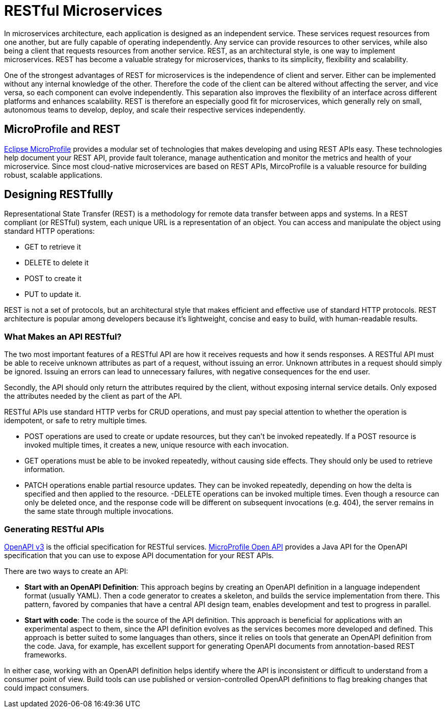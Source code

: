 :page-layout: intro
:page-description: REST, as an architectural style, is one way to implement microservices. REST has become a valuable strategy for microservices, thanks to its simplicity, flexibility and scalability.
:page-categories: REST microservices
:page-permalink: /docs/intro/microprofile.html
:seo-title: REST Microservices
:seo-description: REST, as an architectural style, is one way to implement microservices. REST has become a valuable strategy for microservices, thanks to its simplicity, flexibility and scalability.

= RESTful Microservices

In microservices architecture, each application is designed as an independent service. These services request resources from one another, but are fully capable of operating independently. Any service can provide resources to other services, while also being a client that requests resources from another service. REST, as an architectural style, is one way to implement microservices. REST has become a valuable strategy for microservices, thanks to its simplicity, flexibility and scalability.


One of the strongest advantages of REST for microservices is the independence of client and server. Either can be implemented without any internal knowledge of the other. Therefore the code of the client can be altered without affecting the server, and vice versa, so each component can evolve independently. This separation also improves the flexibility of an interface across different platforms and enhances scalability. REST is therefore an especially good fit for microservices, which generally rely on small, autonomous teams to develop, deploy, and scale their respective services independently.

== MicroProfile and REST

https://openliberty.io/docs/intro/microprofile.html[Eclipse MicroProfile] provides a modular set of technologies that makes developing and using REST APIs easy. These technologies help document your REST API, provide fault tolerance, manage authentication and monitor the metrics and health of your microservice. Since most cloud-native microservices are based on REST APIs, MircoProfile is a valuable resource for building robust, scalable applications.

== Designing RESTfullly
Representational State Transfer (REST) is a methodology for remote data transfer between apps and systems. In a REST compliant (or RESTful) system, each unique URL is a representation of an object. You can access and manipulate the object using standard HTTP operations: 

- GET to retrieve it
- DELETE to delete it
- POST to create it
- PUT to update it. 

REST is not a set of protocols, but an architectural style that makes efficient and effective use of standard HTTP protocols. REST architecture is popular among developers because it's lightweight, concise and easy to build, with human-readable results.

=== What Makes an API RESTful?
The two most important features of a RESTful API are how it receives requests and how it sends responses. A RESTful API must be able to receive unknown attributes as part of a request, without issuing an error. Unknown attributes in a request should simply be ignored. Issuing an errors can lead to unnecessary failures, with negative consequences for the end user.

Secondly, the API should only return the attributes required by the client, without exposing internal service details. Only exposed the attributes needed by the client as part of the API.

RESTful APIs use standard HTTP verbs for CRUD operations, and must pay special attention to whether the operation is idempotent, or safe to retry multiple times.

- POST operations are used to create or update resources, but they can't be invoked repeatedly. If a POST resource is invoked multiple times, it creates a new, unique resource with each invocation.
- GET operations must be able to be invoked repeatedly, without causing side effects. They should only be used to retrieve information.
- PATCH operations enable partial resource updates. They can be invoked repeatedly, depending on how the delta is specified and then applied to the resource.
-DELETE operations  can be invoked multiple times. Even though a resource can only be deleted once, and the response code will be different on subsequent invocations (e.g. 404), the server remains in the same state through multiple invocations.

=== Generating RESTful APIs
https://github.com/OAI/OpenAPI-Specification/blob/master/versions/3.0.2.md[OpenAPI v3] is the official specification for RESTful services. https://openliberty.io/guides/microprofile-openapi.html[MicroProfile Open API] provides a Java API for the OpenAPI specification that you can use to expose API documentation for your REST APIs.

There are two ways to create an API:

- *Start with an OpenAPI Definition*: This approach begins by creating an OpenAPI definition in a language independent format (usually YAML). Then a code generator to creates a skeleton, and builds the service implementation from there. This pattern, favored by companies that have a central API design team, enables development and test to progress in parallel.
- *Start with code*: The code is the source of the API definition. This approach is beneficial for applications with an experimental aspect to them, since the API definition evolves as the services becomes more developed and defined. This approach is better suited to some languages than others, since it relies on tools that generate an OpenAPI definition from the code. Java, for example, has excellent support for generating OpenAPI documents from annotation-based REST frameworks.

In either case, working with an OpenAPI definition helps identify  where the API is inconsistent or difficult to understand from a consumer point of view. Build tools can use published or version-controlled OpenAPI definitions to flag breaking changes that could impact consumers.
